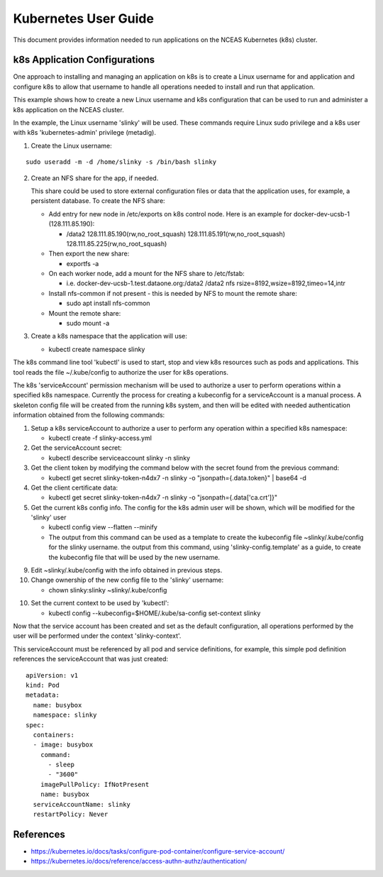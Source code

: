 Kubernetes User Guide
=====================

This document provides information needed to run applications on the NCEAS Kubernetes (k8s) cluster.

k8s Application Configurations
------------------------------

One approach to installing and managing an application on k8s is to create a Linux username for
and application and configure k8s to allow that username to handle all operations needed to
install and run that application.

This example shows how to create a new Linux username and k8s configuration that can be used 
to run and administer a k8s application on the NCEAS cluster.

In the example, the Linux username 'slinky' will be used. These commands require 
Linux sudo privilege and a k8s user with k8s 'kubernetes-admin' privilege (metadig).

1. Create the Linux username:

::

       sudo useradd -m -d /home/slinky -s /bin/bash slinky

2. Create an NFS share for the app, if needed.

   This share could be used to store external configuration files or data that the application uses,
   for example, a persistent database. To create the NFS share:

   - Add entry for new node in /etc/exports on k8s control node. Here is an example for 
     docker-dev-ucsb-1 (128.111.85.190):
     
     - /data2 128.111.85.190(rw,no_root_squash) 128.111.85.191(rw,no_root_squash) 128.111.85.225(rw,no_root_squash)
   - Then export the new share:
   
     - exportfs -a
   - On each worker node, add a mount for the NFS share to /etc/fstab:
     
     - i.e. docker-dev-ucsb-1.test.dataone.org:/data2 /data2  nfs rsize=8192,wsize=8192,timeo=14,intr
   - Install nfs-common if not present - this is needed by NFS to mount the remote share:

     - sudo apt install nfs-common
   - Mount the remote share:
   
     - sudo mount -a

3. Create a k8s namespace that the application will use:

   - kubectl create namespace slinky

   
The k8s command line tool 'kubectl' is used to start, stop and view k8s resources such as pods and applications.
This tool reads the file ~/.kube/config to authorize the user for k8s operations. 

The k8s 'serviceAccount' permission mechanism will be used to authorize a user to perform operations 
within a specified k8s namespace. Currently the process for creating a kubeconfig for a serviceAccount 
is a manual process. A skeleton config file will be created from the running k8s system, and then 
will be edited with needed authentication information obtained from the following commands:

1. Setup a k8s serviceAccount to authorize a user to perform any operation within a specified
   k8s namespace:
   
   - kubectl create -f slinky-access.yml

2. Get the serviceAccount secret:

   - kubectl describe serviceaccount slinky -n slinky

3. Get the client token by modifying the command below with the secret found from the previous command:

   - kubectl get secret slinky-token-n4dx7 -n slinky -o "jsonpath={.data.token}" | base64 -d

4. Get the client certificate data:

   - kubectl get secret slinky-token-n4dx7 -n slinky -o "jsonpath={.data['ca\.crt']}"

5. Get the current k8s config info. The config for the k8s admin user will be shown, which
   will be modified for the 'slinky' user 

   - kubectl config view --flatten --minify
   - The output from this command can be used as a template to create the kubeconfig file ~slinky/.kube/config for the 
     slinky username. the output from this command, using 'slinky-config.template' as a guide,  to create the kubeconfig file that will be
     used by the new username.

9. Edit ~slinky/.kube/config with the info obtained in previous steps.

10. Change ownership of the new config file to the 'slinky' username:

    - chown slinky:slinky ~slinky/.kube/config

10. Set the current context to be used by 'kubectl':

    - kubectl config --kubeconfig=$HOME/.kube/sa-config set-context slinky

Now that the service account has been created and set as the default configuration, all
operations performed by the user will be performed under the context 'slinky-context'.

This serviceAccount must be referenced by all pod and service definitions, for example,
this simple pod definition references the serviceAccount that was just created:

::

    apiVersion: v1
    kind: Pod
    metadata:
      name: busybox
      namespace: slinky
    spec:
      containers:
      - image: busybox
        command:
          - sleep
          - "3600"
        imagePullPolicy: IfNotPresent
        name: busybox
      serviceAccountName: slinky
      restartPolicy: Never

References
----------
- https://kubernetes.io/docs/tasks/configure-pod-container/configure-service-account/
- https://kubernetes.io/docs/reference/access-authn-authz/authentication/

